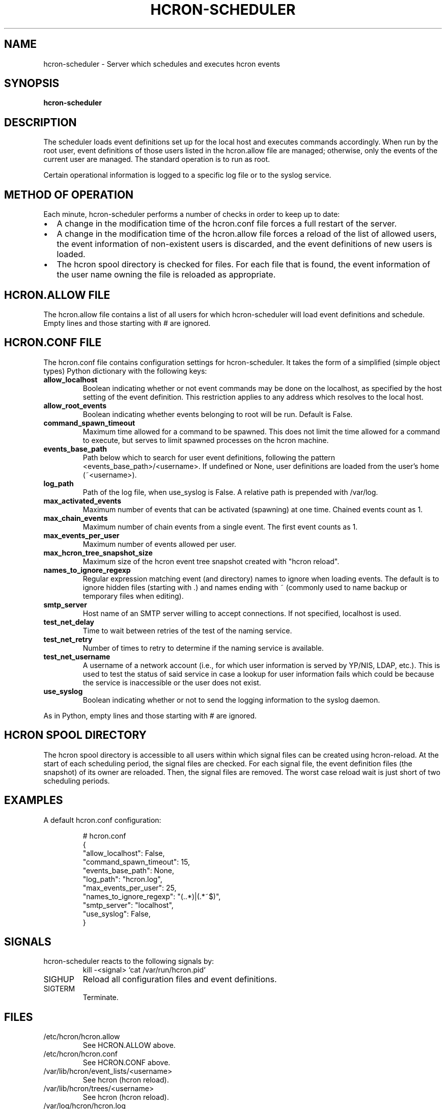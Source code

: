 .TH HCRON-SCHEDULER "8" "2019" "hcron 1.0" ""
.SH NAME
hcron-scheduler \- Server which schedules and executes hcron events
.SH SYNOPSIS
.B hcron-scheduler

.SH DESCRIPTION
The scheduler loads event definitions set up for the local host and
executes commands accordingly. When run by the root user, event
definitions of those users listed in the hcron.allow file are managed;
otherwise, only the events of the current user are managed. The standard
operation is to run as root.

Certain operational information is logged to a specific log file or to
the syslog service.

.SH METHOD OF OPERATION
.PP
Each minute, hcron-scheduler performs a number of checks in order to
keep up to date:

.IP \[bu] 2
A change in the modification time of the hcron.conf file forces a full
restart of the server.

.IP \[bu] 2
A change in the modification time of the hcron.allow file forces a
reload of the list of allowed users, the event information of
non-existent users is discarded, and the event definitions of new users
is loaded.

.IP \[bu] 2
The hcron spool directory is checked for files. For each file that is
found, the event information of the user name owning the file is
reloaded as appropriate.

.SH HCRON.ALLOW FILE
.PP
The hcron.allow file contains a list of all users for which hcron-scheduler
will load event definitions and schedule. Empty lines and those starting
with # are ignored.

.SH HCRON.CONF FILE
.PP
The hcron.conf file contains configuration settings for hcron-scheduler.
It takes the form of a simplified (simple object types) Python dictionary
with the following keys:

.TP
.B allow_localhost
Boolean indicating whether or not event commands may be done on the
localhost, as specified by the host setting of the event definition.
This restriction applies to any address which resolves to the local
host.

.TP
.B allow_root_events
Boolean indicating whether events belonging to root will be run.
Default is False.

.TP
.B command_spawn_timeout
Maximum time allowed for a command to be spawned. This does not limit
the time allowed for a command to execute, but serves to limit spawned
processes on the hcron machine.

.TP
.B events_base_path
Path below which to search for user event definitions, following the
pattern <events_base_path>/<username>. If undefined or None, user
definitions are loaded from the user's home (~<username>).

.TP
.B log_path
Path of the log file, when use_syslog is False. A relative path is
prepended with /var/log.

.TP
.B max_activated_events
Maximum number of events that can be activated (spawning) at one time.
Chained events count as 1.

.TP
.B max_chain_events
Maximum number of chain events from a single event. The first event counts
as 1.

.TP
.B max_events_per_user
Maximum number of events allowed per user.

.TP
.B max_hcron_tree_snapshot_size
Maximum size of the hcron event tree snapshot created with "hcron reload".

.TP
.B names_to_ignore_regexp
Regular expression matching event (and directory) names to ignore when
loading events. The default is to ignore hidden files (starting with .)
and names ending with ~ (commonly used to name backup or temporary
files when editing).

.TP
.B smtp_server
Host name of an SMTP server willing to accept connections. If not
specified, localhost is used.

.TP
.B test_net_delay
Time to wait between retries of the test of the naming service.

.TP
.B test_net_retry
Number of times to retry to determine if the naming service is
available.

.TP
.B test_net_username
A username of a network account (i.e., for which user information is
served by YP/NIS, LDAP, etc.). This is used to test the status of said
service in case a lookup for user information fails which could be
because the service is inaccessible or the user does not exist.

.TP
.B use_syslog
Boolean indicating whether or not to send the logging information to
the syslog daemon.

.PP
As in Python, empty lines and those starting with # are ignored.

.SH HCRON SPOOL DIRECTORY
.PP
The hcron spool directory is accessible to all users within which signal
files can be created using hcron-reload. At the start of each scheduling
period, the signal files are checked. For each signal file, the event
definition files (the snapshot) of its owner are reloaded. Then, the
signal files are removed. The worst case reload wait is just short of
two scheduling periods.

.SH EXAMPLES
.PP
A default hcron.conf configuration:

.RS
.nf
# hcron.conf
{
    "allow_localhost": False,
    "command_spawn_timeout": 15,
    "events_base_path": None,
    "log_path": "hcron.log",
    "max_events_per_user": 25,
    "names_to_ignore_regexp": "(\..*)|(.*~$)",
    "smtp_server": "localhost",
    "use_syslog": False,
}
.fi
.RE

.SH SIGNALS
hcron-scheduler reacts to the following signals by:
.RS
.nf
kill -<signal> `cat /var/run/hcron.pid`
.fi
.RE

.IP SIGHUP
Reload all configuration files and event definitions.

.IP SIGTERM
Terminate.

.SH FILES
.IP /etc/hcron/hcron.allow
See HCRON.ALLOW above.

.IP /etc/hcron/hcron.conf
See HCRON.CONF above.

.IP /var/lib/hcron/event_lists/<username>
See hcron (hcron reload).
 
.IP /var/lib/hcron/trees/<username>
See hcron (hcron reload).
 
.IP /var/log/hcron/hcron.log
Default location of the log file (when use_syslog is False).

.IP /var/run/hcron.pid
Pid file for the currently running hcron-scheduler. This is managed by
hcron-scheduler itself.

.SH SEE ALSO
hcron(1)

.SH AUTHOR
Written by John Marshall.

.SH COPYRIGHT
Copyright \(co 2008-2019 Environment Canada.
.br
This is free software.  You may redistribute copies of it under the terms of
the GNU General Public License <http://www.gnu.org/licenses/gpl.html>.
There is NO WARRANTY, to the extent permitted by law.
